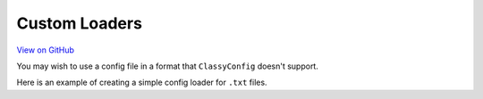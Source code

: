 Custom Loaders
==============

`View on GitHub <https://github.com/GDWR/classy-config/tree/main/examples/custom_loader>`_


You may wish to use a config file in a format that ``ClassyConfig`` doesn't support.

Here is an example of creating a simple config loader for ``.txt`` files.

.. code-block::python

    from pathlib import Path

    from classy_config import ConfigValue, register_config, register_loader


    def txt_loader(filepath: Path) -> dict:
        out = {}

        with filepath.open() as f:
            for line in f.readlines():
                key, value = line.split(">")
                out[key] = value

        return out


    register_loader(".txt", txt_loader)
    register_config("config.txt")

    print(f"data: {ConfigValue('data', int)}")
    print(f"name: {ConfigValue('name', str)}")
